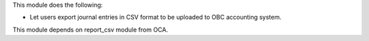 This module does the following:

- Let users export journal entries in CSV format to be uploaded to OBC accounting system.

This module depends on report_csv module from OCA.
